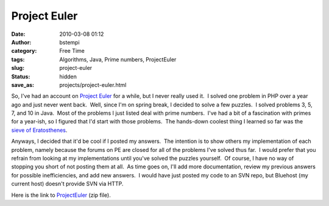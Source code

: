 Project Euler
#############
:date: 2010-03-08 01:12
:author: bstempi
:category: Free Time
:tags: Algorithms, Java, Prime numbers, ProjectEuler
:slug: project-euler
:status: hidden
:save_as: projects/project-euler.html

|project euler logo|\ So, I've had an account on `Project
Euler <http://www.projecteuler.net>`__ for a while, but I never really
used it.  I solved one problem in PHP over a year ago and just never
went back.  Well, since I'm on spring break, I decided to solve a few
puzzles.  I solved problems 3, 5, 7, and 10 in Java.  Most of the
problems I just listed deal with prime numbers.  I've had a bit of a
fascination with primes for a year-ish, so I figured that I'd start with
those problems.  The hands-down coolest thing I learned so far was the
`sieve of
Eratosthenes <http://en.wikipedia.org/wiki/Sieve_of_Eratosthenes>`__.

Anyways, I decided that it'd be cool if I posted my answers.  The
intention is to show others my implementation of each problem, namely
because the forums on PE are closed for all of the problems I've solved
thus far.  I would prefer that you refrain from looking at my
implementations until you've solved the puzzles yourself.  Of course, I
have no way of stopping you short of not posting them at all.  As time
goes on, I'll add more documentation, review my previous answers for
possible inefficiencies, and add new answers.  I would have just posted
my code to an SVN repo, but Bluehost (my current host) doesn't provide
SVN via HTTP.

Here is the link to
`ProjectEuler <http://www.brianstempin.com/wp-content/uploads/2010/03/ProjectEuler.zip>`__
(zip file).

.. |project euler logo| image:: http://www.brianstempin.com/wp-content/uploads/2010/03/projecteuler.jpg
   :target: http://www.brianstempin.com/wp-content/uploads/2010/03/projecteuler.jpg
